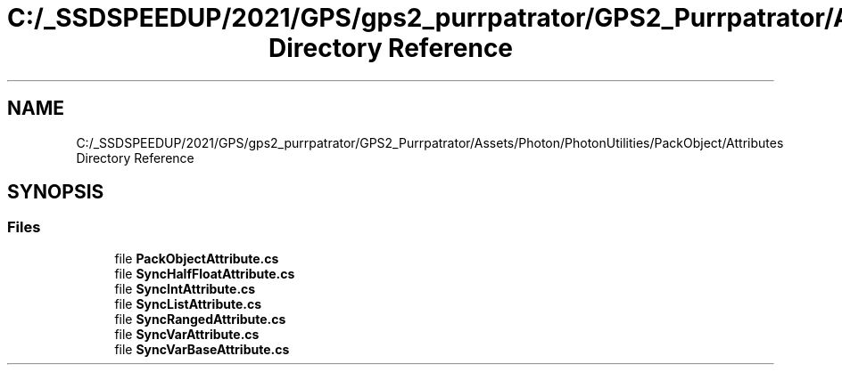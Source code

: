 .TH "C:/_SSDSPEEDUP/2021/GPS/gps2_purrpatrator/GPS2_Purrpatrator/Assets/Photon/PhotonUtilities/PackObject/Attributes Directory Reference" 3 "Mon Apr 18 2022" "Purrpatrator User manual" \" -*- nroff -*-
.ad l
.nh
.SH NAME
C:/_SSDSPEEDUP/2021/GPS/gps2_purrpatrator/GPS2_Purrpatrator/Assets/Photon/PhotonUtilities/PackObject/Attributes Directory Reference
.SH SYNOPSIS
.br
.PP
.SS "Files"

.in +1c
.ti -1c
.RI "file \fBPackObjectAttribute\&.cs\fP"
.br
.ti -1c
.RI "file \fBSyncHalfFloatAttribute\&.cs\fP"
.br
.ti -1c
.RI "file \fBSyncIntAttribute\&.cs\fP"
.br
.ti -1c
.RI "file \fBSyncListAttribute\&.cs\fP"
.br
.ti -1c
.RI "file \fBSyncRangedAttribute\&.cs\fP"
.br
.ti -1c
.RI "file \fBSyncVarAttribute\&.cs\fP"
.br
.ti -1c
.RI "file \fBSyncVarBaseAttribute\&.cs\fP"
.br
.in -1c
